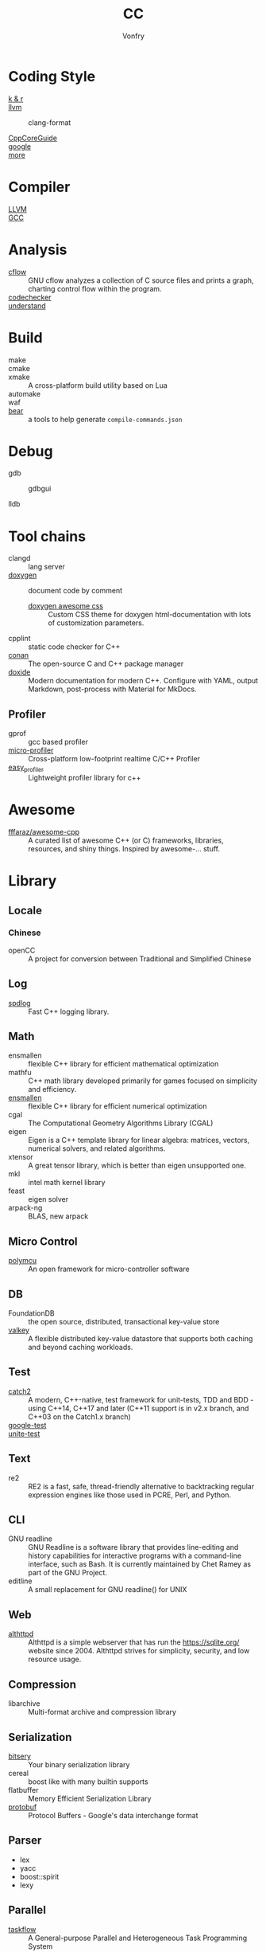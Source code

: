 #+TITLE: CC
#+AUTHOR: Vonfry

* Coding Style
  - [[https://www.kernel.org/doc/Documentation/process/coding-style.rst][k & r]] ::
  - [[http://llvm.org/docs/CodingStandards.html][llvm]] ::
      - clang-format ::
  - [[https://github.com/isocpp/CppCoreGuidelines][CppCoreGuide]] ::
  - [[https://google.github.io/styleguide/cppguide.html][google]] ::
  - [[https://github.com/kciter/awesome-style-guide#cpp][more]] ::

* Compiler
  - [[https://llvm.org/][LLVM]] ::
  - [[https://gcc.gnu.org/][GCC]] ::

* Analysis
  - [[https://www.gnu.org/software/cflow/][cflow]] :: GNU cflow analyzes a collection of C source files and prints a
    graph, charting control flow within the program.
  - [[https://github.com/Ericsson/codechecker][codechecker]] ::
  - [[https://scitools.com/][understand]] ::

* Build
  - make ::
  - cmake ::
  - xmake :: A cross-platform build utility based on Lua
  - automake ::
  - waf ::
  - [[https://github.com/rizsotto/Bear][bear]] :: a tools to help generate ~compile-commands.json~

* Debug
  - gdb ::
      - gdbgui ::
  - lldb ::
* Tool chains
  - clangd :: lang server
  - [[https://github.com/doxygen/doxygen][doxygen]] :: document code by comment
      - [[https://github.com/jothepro/doxygen-awesome-css][doxygen awesome css]] :: Custom CSS theme for doxygen html-documentation
        with lots of customization parameters.
  - cpplint :: static code checker for C++
  - [[https://github.com/conan-io/conan][conan]] :: The open-source C and C++ package manager
  - [[https://github.com/lawmurray/doxide][doxide]] :: Modern documentation for modern C++. Configure with YAML, output
    Markdown, post-process with Material for MkDocs.
** Profiler
   - gprof :: gcc based profiler
   - [[https://github.com/tyoma/micro-profiler][micro-profiler]]  :: Cross-platform low-footprint realtime C/C++ Profiler
   - [[https://github.com/yse/easy_profiler][easy_profiler]] :: Lightweight profiler library for c++
* Awesome
  - [[https://github.com/fffaraz/awesome-cpp][fffaraz/awesome-cpp]] :: A curated list of awesome C++ (or C) frameworks,
    libraries, resources, and shiny things. Inspired by awesome-... stuff.

* Library
** Locale
*** Chinese
    - openCC :: A project for conversion between Traditional and Simplified
      Chinese
** Log
   - [[https://github.com/gabime/spdlog][spdlog]] :: Fast C++ logging library.
** Math
   - ensmallen :: flexible C++ library for efficient mathematical optimization
   - mathfu :: C++ math library developed primarily for games focused on simplicity and efficiency.
   - [[http://ensmallen.org/docs.html][ensmallen]] :: flexible C++ library for efficient numerical optimization
   - cgal :: The Computational Geometry Algorithms Library (CGAL)
   - eigen :: Eigen is a C++ template library for linear algebra: matrices,
     vectors, numerical solvers, and related algorithms.
   - xtensor :: A great tensor library, which is better than eigen unsupported
     one.
   - mkl :: intel math kernel library
   - feast :: eigen solver
   - arpack-ng :: BLAS, new arpack
** Micro Control
  - [[https://github.com/labapart/polymcu][polymcu]] :: An open framework for micro-controller software
** DB
   - FoundationDB :: the open source, distributed, transactional key-value store
   - [[https://github.com/valkey-io/valkey][valkey]] ::  A flexible distributed key-value datastore that supports both
     caching and beyond caching workloads.
** Test
   - [[https://github.com/catchorg/Catch2][catch2]] :: A modern, C++-native, test framework for unit-tests, TDD and
     BDD - using C++14, C++17 and later (C++11 support is in v2.x branch, and
     C++03 on the Catch1.x branch)
   - [[https://github.com/google/googletest][google-test]] ::
   - [[https://github.com/unittest-cpp/unittest-cpp][unite-test]] ::
** Text
   - re2 :: RE2 is a fast, safe, thread-friendly alternative to backtracking
     regular expression engines like those used in PCRE, Perl, and Python.

** CLI
   - GNU readline :: GNU Readline is a software library that provides
     line-editing and history capabilities for interactive programs with a
     command-line interface, such as Bash. It is currently maintained by Chet
     Ramey as part of the GNU Project.
   - editline :: A small replacement for GNU readline() for UNIX

** Web
   - [[https://sqlite.org/althttpd/doc/trunk/althttpd.md][althttpd]] :: Althttpd is a simple webserver that has run the https://sqlite.org/ website since 2004. Althttpd strives for simplicity, security, and low resource usage.

** Compression
   - libarchive :: Multi-format archive and compression library

** Serialization
   - [[https://github.com/fraillt/bitsery][bitsery]] :: Your binary serialization library
   - cereal :: boost like with many builtin supports
   - flatbuffer :: Memory Efficient Serialization Library
   - [[https://github.com/protocolbuffers/protobuf][protobuf]] :: Protocol Buffers - Google's data interchange format

** Parser
   - lex
   - yacc
   - boost::spirit
   - lexy


** Parallel
   - [[https://github.com/taskflow/taskflow][taskflow]] :: A General-purpose Parallel and Heterogeneous Task Programming System
   - [[https://github.com/DLR-AMR/t8code][t8code]] :: Parallel algorithms and data structures for tree-based AMR with
     arbitrary element shapes.

** HPC
   - [[https://github.com/mamedev/mame][mame]] ::
   - [[https://github.com/LLNL/axom][axom]] :: CS infrastructure components for HPC applications
** Simulation
   - [[https://github.com/visit-dav/visit][visit]] :: VisIt - Visualization and Data Analysis for Mesh-based Scientific
     Data
   - [[https://github.com/LibrePCB/LibrePCB][LibrePCB]] :: A powerful, innovative and intuitive EDA suite for everyone!
   - [[https://github.com/Alpine-DAV/ascent][ascent]] :: A flyweight in situ visualization and analysis runtime for
     multi-physics HPC simulations
** Containers
   - [[https://github.com/bobluppes/graaf][graaf]] :: A general-purpose lightweight C++ graph library
   - [[https://github.com/P-p-H-d/mlib][mlib]] ::  Library of generic and type safe containers in pure C language
     (C99 or C11) for a wide collection of container (comparable to the C++
     STL).
** Assemble
   - [[https://github.com/capstone-engine/capstone][capstone]] :: Capstone disassembly/disassembler framework for ...
** Structures
   - [[https://github.com/abseil/abseil-cpp][abseil]] :: Abseil Common Libraries (C++)
   - [[https://github.com/ZigRazor/CXXGraph][cxxgraph]] :: Header-Only C++ Library for Graph Representation and Algorithms
   - [[https://github.com/greg7mdp/parallel-hashmap][parallel-hashmap]] ::  A family of header-only, very fast and memory-friendly
     hashmap and btree containers.
   - [[https://github.com/greg7mdp/gtl][gtl]] ::  Greg's Template Library of useful classes.
   - [[https://github.com/lamarrr/STX][stx]] :: C++17 & C++ 20 error-handling and utility extensions.
